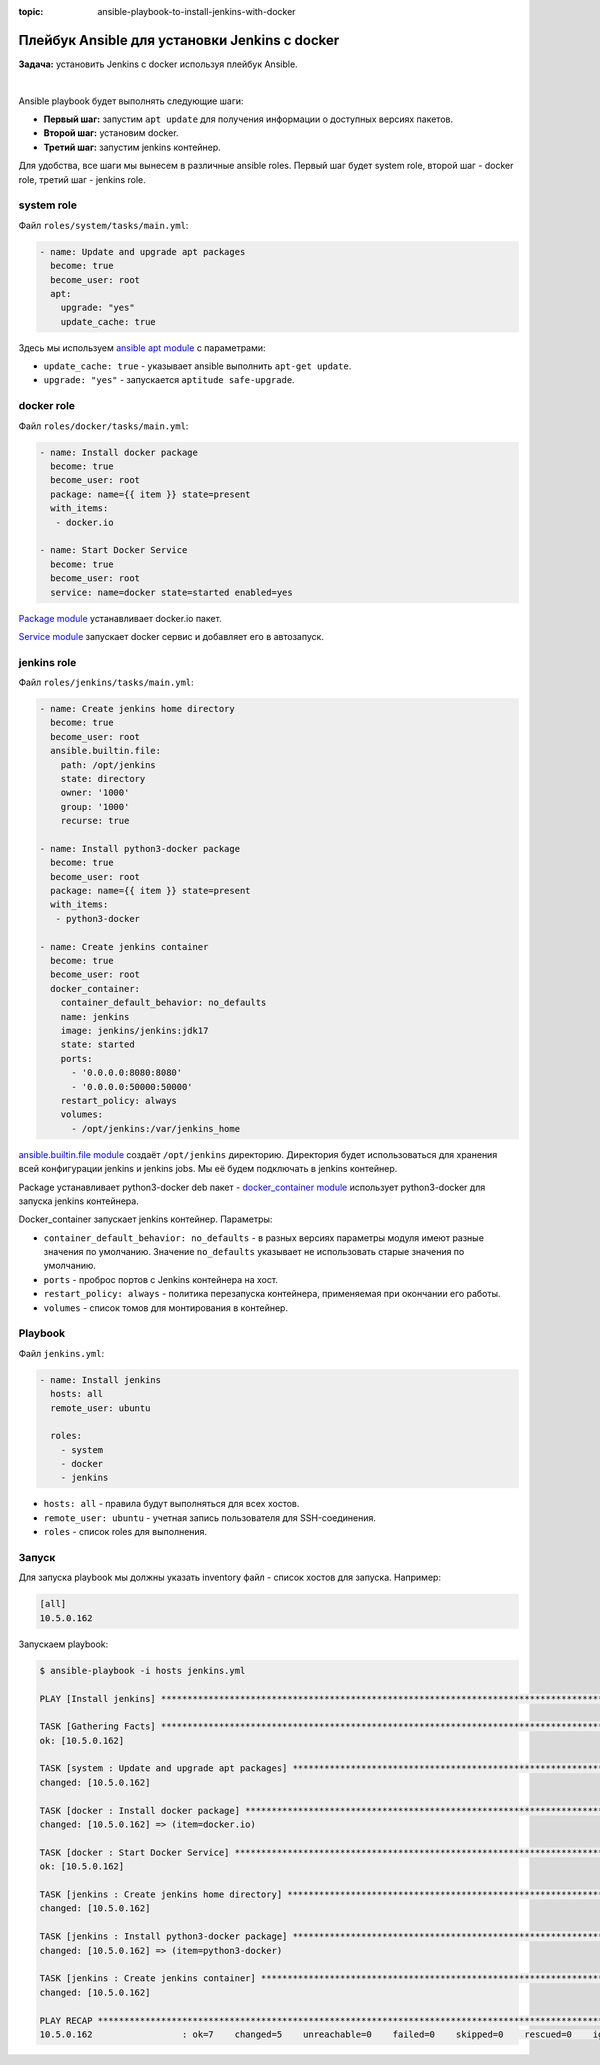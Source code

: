:topic: ansible-playbook-to-install-jenkins-with-docker

Плейбук Ansible для установки Jenkins с docker
==============================================

**Задача:** установить Jenkins с docker используя плейбук Ansible.

|

Ansible playbook будет выполнять следующие шаги:

* **Первый шаг:** запустим ``apt update`` для получения информации о доступных версиях пакетов.
* **Второй шаг:** установим docker.
* **Третий шаг:** запустим jenkins контейнер.

Для удобства, все шаги мы вынесем в различные ansible roles. Первый шаг будет system role, второй шаг - docker role, третий шаг - jenkins role.


system role
+++++++++++

Файл ``roles/system/tasks/main.yml``:

.. code-block:: yaml

    - name: Update and upgrade apt packages
      become: true
      become_user: root
      apt:
        upgrade: "yes"
        update_cache: true


Здесь мы используем `ansible apt module <https://docs.ansible.com/ansible/latest/collections/ansible/builtin/apt_module.html>`_ с параметрами: 

* ``update_cache: true`` - указывает ansible выполнить ``apt-get update``.
* ``upgrade: "yes"`` - запускается ``aptitude safe-upgrade``.

docker role
+++++++++++

Файл ``roles/docker/tasks/main.yml``:

.. code-block:: yaml

    - name: Install docker package
      become: true
      become_user: root 
      package: name={{ item }} state=present
      with_items:
       - docker.io
    
    - name: Start Docker Service
      become: true
      become_user: root
      service: name=docker state=started enabled=yes


`Package module <https://docs.ansible.com/ansible/latest/collections/ansible/builtin/package_module.html>`_ устанавливает docker.io пакет.

`Service module <https://docs.ansible.com/ansible/latest/collections/ansible/builtin/service_module.html>`_ запускает docker сервис и добавляет его в автозапуск. 

jenkins role
++++++++++++

Файл ``roles/jenkins/tasks/main.yml``:

.. code-block:: yaml

    - name: Create jenkins home directory
      become: true
      become_user: root 
      ansible.builtin.file:
        path: /opt/jenkins
        state: directory
        owner: '1000'
        group: '1000'
        recurse: true
    
    - name: Install python3-docker package
      become: true
      become_user: root 
      package: name={{ item }} state=present
      with_items:
       - python3-docker
    
    - name: Create jenkins container
      become: true
      become_user: root 
      docker_container:
        container_default_behavior: no_defaults
        name: jenkins
        image: jenkins/jenkins:jdk17
        state: started
        ports:
          - '0.0.0.0:8080:8080'
          - '0.0.0.0:50000:50000'
        restart_policy: always
        volumes:
          - /opt/jenkins:/var/jenkins_home


`ansible.builtin.file module <https://docs.ansible.com/ansible/latest/collections/ansible/builtin/file_module.html>`_ создаёт ``/opt/jenkins`` директорию. Директория будет использоваться для хранения всей конфигурации jenkins и jenkins jobs. Мы её будем подключать в jenkins контейнер.

Package устанавливает python3-docker deb пакет - `docker_container module <https://docs.ansible.com/ansible/latest/collections/community/docker/docker_container_module.html>`_ использует python3-docker для запуска jenkins контейнера.

Docker_container запускает jenkins контейнер. Параметры:

* ``container_default_behavior: no_defaults`` - в разных версиях параметры модуля имеют разные значения по умолчанию. Значение ``no_defaults`` указывает не использовать старые значения по умолчанию.

* ``ports`` - проброс портов с Jenkins контейнера на хост.

* ``restart_policy: always`` - политика перезапуска контейнера, применяемая при окончании его работы. 

* ``volumes`` - список томов для монтирования в контейнер. 

Playbook 
++++++++

Файл ``jenkins.yml``:

.. code-block:: yaml

    - name: Install jenkins
      hosts: all
      remote_user: ubuntu

      roles:
        - system
        - docker
        - jenkins

* ``hosts: all`` - правила будут выполняться для всех хостов.
* ``remote_user: ubuntu`` - учетная запись пользователя для SSH-соединения.
* ``roles`` - список roles для выполнения.

Запуск
++++++

Для запуска playbook мы должны указать inventory файл - список хостов для запуска. Например:

.. code-block:: ini

    [all]
    10.5.0.162  

Запускаем playbook:

.. code-block:: shell

    $ ansible-playbook -i hosts jenkins.yml 

    PLAY [Install jenkins] ************************************************************************************************

    TASK [Gathering Facts] ************************************************************************************************
    ok: [10.5.0.162]

    TASK [system : Update and upgrade apt packages] ***********************************************************************
    changed: [10.5.0.162]

    TASK [docker : Install docker package] ********************************************************************************
    changed: [10.5.0.162] => (item=docker.io)

    TASK [docker : Start Docker Service] **********************************************************************************
    ok: [10.5.0.162]

    TASK [jenkins : Create jenkins home directory] ************************************************************************
    changed: [10.5.0.162]

    TASK [jenkins : Install python3-docker package] ***********************************************************************
    changed: [10.5.0.162] => (item=python3-docker)

    TASK [jenkins : Create jenkins container] *****************************************************************************
    changed: [10.5.0.162]

    PLAY RECAP ************************************************************************************************************
    10.5.0.162                 : ok=7    changed=5    unreachable=0    failed=0    skipped=0    rescued=0    ignored=0
